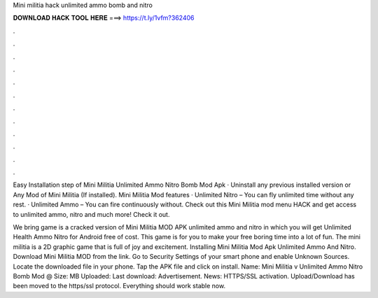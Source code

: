 Mini militia hack unlimited ammo bomb and nitro



𝐃𝐎𝐖𝐍𝐋𝐎𝐀𝐃 𝐇𝐀𝐂𝐊 𝐓𝐎𝐎𝐋 𝐇𝐄𝐑𝐄 ===> https://t.ly/1vfm?362406



.



.



.



.



.



.



.



.



.



.



.



.

Easy Installation step of Mini Militia Unlimited Ammo Nitro Bomb Mod Apk · Uninstall any previous installed version or Any Mod of Mini Militia (If installed). Mini Militia Mod features · Unlimited Nitro – You can fly unlimited time without any rest. · Unlimited Ammo – You can fire continuously without. Check out this Mini Militia mod menu HACK and get access to unlimited ammo, nitro and much more! Check it out.

We bring game is a cracked version of Mini Militia MOD APK unlimited ammo and nitro in which you will get Unlimited Health Ammo Nitro for Android free of cost. This game is for you to make your free boring time into a lot of fun. The mini militia is a 2D graphic game that is full of joy and excitement. Installing Mini Militia Mod Apk Unlimited Ammo And Nitro. Download Mini Militia MOD from the link. Go to Security Settings of your smart phone and enable Unknown Sources. Locate the downloaded file in your phone. Tap the APK file and click on install. Name: Mini Militia v Unlimited Ammo Nitro Bomb Mod @ Size: MB Uploaded: Last download: Advertisement.  News: HTTPS/SSL activation. Upload/Download has been moved to the https/ssl protocol. Everything should work stable now.
